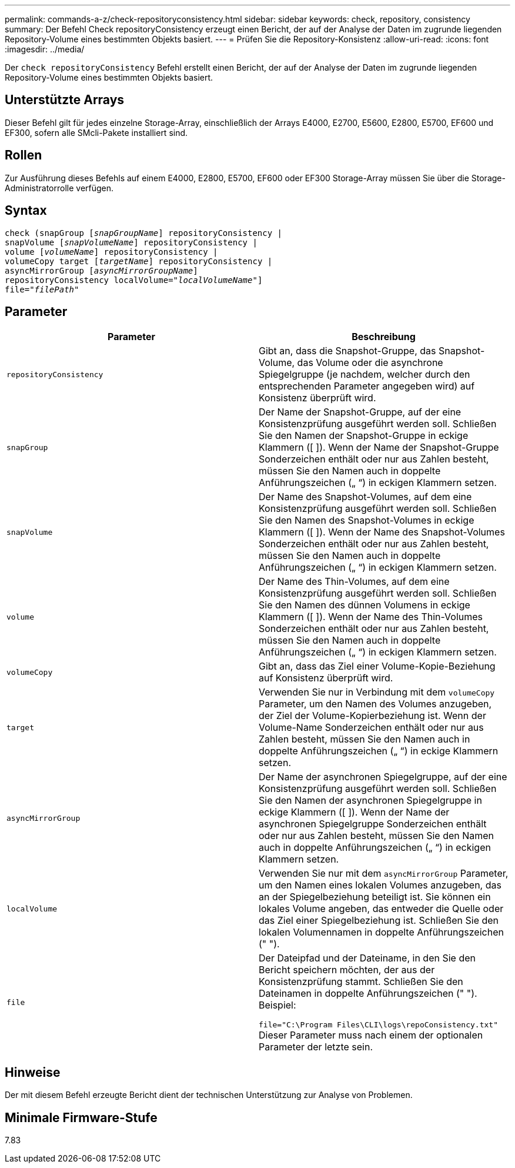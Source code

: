 ---
permalink: commands-a-z/check-repositoryconsistency.html 
sidebar: sidebar 
keywords: check, repository, consistency 
summary: Der Befehl Check repositoryConsistency erzeugt einen Bericht, der auf der Analyse der Daten im zugrunde liegenden Repository-Volume eines bestimmten Objekts basiert. 
---
= Prüfen Sie die Repository-Konsistenz
:allow-uri-read: 
:icons: font
:imagesdir: ../media/


[role="lead"]
Der `check repositoryConsistency` Befehl erstellt einen Bericht, der auf der Analyse der Daten im zugrunde liegenden Repository-Volume eines bestimmten Objekts basiert.



== Unterstützte Arrays

Dieser Befehl gilt für jedes einzelne Storage-Array, einschließlich der Arrays E4000, E2700, E5600, E2800, E5700, EF600 und EF300, sofern alle SMcli-Pakete installiert sind.



== Rollen

Zur Ausführung dieses Befehls auf einem E4000, E2800, E5700, EF600 oder EF300 Storage-Array müssen Sie über die Storage-Administratorrolle verfügen.



== Syntax

[source, cli, subs="+macros"]
----
check (snapGroup pass:quotes[[_snapGroupName_]] repositoryConsistency |
snapVolume pass:quotes[[_snapVolumeName_]] repositoryConsistency |
volume pass:quotes[[_volumeName_]] repositoryConsistency |
volumeCopy target pass:quotes[[_targetName_]] repositoryConsistency |
asyncMirrorGroup pass:quotes[[_asyncMirrorGroupName_]]
repositoryConsistency localVolume=pass:quotes[_"localVolumeName"_]]
file=pass:quotes[_"filePath"_]
----


== Parameter

|===
| Parameter | Beschreibung 


 a| 
`repositoryConsistency`
 a| 
Gibt an, dass die Snapshot-Gruppe, das Snapshot-Volume, das Volume oder die asynchrone Spiegelgruppe (je nachdem, welcher durch den entsprechenden Parameter angegeben wird) auf Konsistenz überprüft wird.



 a| 
`snapGroup`
 a| 
Der Name der Snapshot-Gruppe, auf der eine Konsistenzprüfung ausgeführt werden soll. Schließen Sie den Namen der Snapshot-Gruppe in eckige Klammern ([ ]). Wenn der Name der Snapshot-Gruppe Sonderzeichen enthält oder nur aus Zahlen besteht, müssen Sie den Namen auch in doppelte Anführungszeichen („ “) in eckigen Klammern setzen.



 a| 
`snapVolume`
 a| 
Der Name des Snapshot-Volumes, auf dem eine Konsistenzprüfung ausgeführt werden soll. Schließen Sie den Namen des Snapshot-Volumes in eckige Klammern ([ ]). Wenn der Name des Snapshot-Volumes Sonderzeichen enthält oder nur aus Zahlen besteht, müssen Sie den Namen auch in doppelte Anführungszeichen („ “) in eckigen Klammern setzen.



 a| 
`volume`
 a| 
Der Name des Thin-Volumes, auf dem eine Konsistenzprüfung ausgeführt werden soll. Schließen Sie den Namen des dünnen Volumens in eckige Klammern ([ ]). Wenn der Name des Thin-Volumes Sonderzeichen enthält oder nur aus Zahlen besteht, müssen Sie den Namen auch in doppelte Anführungszeichen („ “) in eckigen Klammern setzen.



 a| 
`volumeCopy`
 a| 
Gibt an, dass das Ziel einer Volume-Kopie-Beziehung auf Konsistenz überprüft wird.



 a| 
`target`
 a| 
Verwenden Sie nur in Verbindung mit dem `volumeCopy` Parameter, um den Namen des Volumes anzugeben, der Ziel der Volume-Kopierbeziehung ist. Wenn der Volume-Name Sonderzeichen enthält oder nur aus Zahlen besteht, müssen Sie den Namen auch in doppelte Anführungszeichen („ “) in eckige Klammern setzen.



 a| 
`asyncMirrorGroup`
 a| 
Der Name der asynchronen Spiegelgruppe, auf der eine Konsistenzprüfung ausgeführt werden soll. Schließen Sie den Namen der asynchronen Spiegelgruppe in eckige Klammern ([ ]). Wenn der Name der asynchronen Spiegelgruppe Sonderzeichen enthält oder nur aus Zahlen besteht, müssen Sie den Namen auch in doppelte Anführungszeichen („ “) in eckigen Klammern setzen.



 a| 
`localVolume`
 a| 
Verwenden Sie nur mit dem `asyncMirrorGroup` Parameter, um den Namen eines lokalen Volumes anzugeben, das an der Spiegelbeziehung beteiligt ist. Sie können ein lokales Volume angeben, das entweder die Quelle oder das Ziel einer Spiegelbeziehung ist. Schließen Sie den lokalen Volumennamen in doppelte Anführungszeichen (" ").



 a| 
`file`
 a| 
Der Dateipfad und der Dateiname, in den Sie den Bericht speichern möchten, der aus der Konsistenzprüfung stammt. Schließen Sie den Dateinamen in doppelte Anführungszeichen (" "). Beispiel:

`file="C:\Program Files\CLI\logs\repoConsistency.txt"` Dieser Parameter muss nach einem der optionalen Parameter der letzte sein.

|===


== Hinweise

Der mit diesem Befehl erzeugte Bericht dient der technischen Unterstützung zur Analyse von Problemen.



== Minimale Firmware-Stufe

7.83

